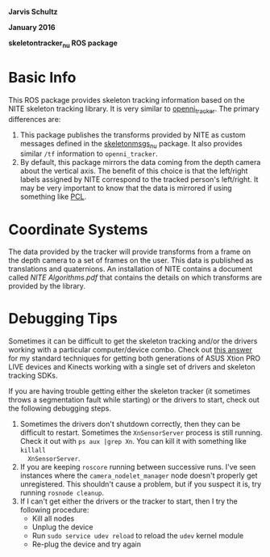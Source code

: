 *Jarvis Schultz*

*January 2016*

*skeletontracker_nu ROS package*


* Basic Info
This ROS package provides skeleton tracking information based on the NITE
skeleton tracking library. It is very similar to [[http://wiki.ros.org/openni_tracker][openni_tracker]]. The primary
differences are:
1. This package publishes the transforms provided by NITE as custom messages
   defined in the [[https://github.com/NxRLab/skeletonmsgs_nu][skeletonmsgs_nu]] package. It also provides similar =/tf=
   information to =openni_tracker=.
2. By default, this package mirrors the data coming from the depth camera about
   the vertical axis. The benefit of this choice is that the left/right labels
   assigned by NITE correspond to the tracked person's left/right. It may be
   very important to know that the data is mirrored if using something like [[http://pointclouds.org/][PCL]].

* Coordinate Systems
The data provided by the tracker will provide transforms from a frame on the
depth camera to a set of frames on the user. This data is published as
translations and quaternions. An installation of NITE contains a document called
/NITE Algorithms.pdf/ that contains the details on which transforms are provided
by the library.
  

* Debugging Tips
Sometimes it can be difficult to get the skeleton tracking and/or the drivers
working with a particular computer/device combo. Check out [[http://answers.ros.org/question/109411/asus-xtion-problems-with-ubuntu-1204-running-ros-fuerte/#109831][this answer]] for my
standard techniques for getting both generations of ASUS Xtion PRO LIVE devices
and Kinects working with a single set of drivers and skeleton tracking SDKs.

If you are having trouble getting either the skeleton tracker (it sometimes
throws a segmentation fault while starting) or the drivers to start, check out
the following debugging steps.

1. Sometimes the drivers don't shutdown correctly, then they can be difficult to
   restart. Sometimes the =XnSensorServer= process is still running. Check it
   out with =ps aux |grep Xn=. You can kill it with something like =killall
   XnSensorServer=.
2. If you are keeping =roscore= running between successive runs. I've seen
   instances where the =camera_nodelet_manager= node doesn't properly get
   unregistered. This shouldn't cause a problem, but if you suspect it is, try
   running =rosnode cleanup=.
3. If I can't get either the drivers or the tracker to start, then I try the
   following procedure:
   - Kill all nodes
   - Unplug the device
   - Run =sudo service udev reload= to reload the =udev= kernel module
   - Re-plug the device and try again






